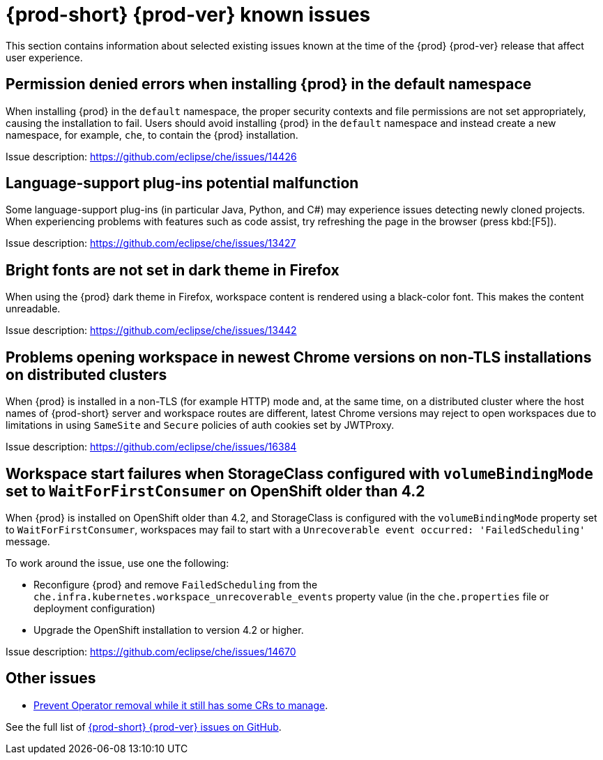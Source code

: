 [id="{prod-id-short}-known-issues"]
= {prod-short} {prod-ver} known issues

This section contains information about selected existing issues known at the time of the {prod} {prod-ver} release that affect user experience.

== Permission denied errors when installing {prod} in the default namespace

When installing {prod} in the `default` namespace, the proper security contexts and file permissions are not set appropriately, causing the installation to fail. Users should avoid installing {prod} in the `default` namespace and instead create a new namespace, for example, `che`, to contain the {prod} installation.

Issue description: link:https://github.com/eclipse/che/issues/14426[]

== Language-support plug-ins potential malfunction

Some language-support plug-ins (in particular Java, Python, and C#) may experience issues detecting newly cloned projects. When experiencing problems with features such as code assist, try refreshing the page in the browser (press kbd:[F5]).

Issue description: link:https://github.com/eclipse/che/issues/13427[]

== Bright fonts are not set in dark theme in Firefox

When using the {prod} dark theme in Firefox, workspace content is rendered using a black-color font. This makes the content unreadable.

Issue description: link:https://github.com/eclipse/che/issues/13442[]

== Problems opening workspace in newest Chrome versions on non-TLS installations on distributed clusters

When {prod} is installed in a non-TLS (for example HTTP) mode and, at the same time, on a distributed cluster where the host names of {prod-short} server and workspace routes are different, latest Chrome versions may reject to open workspaces due to limitations in using `SameSite` and `Secure` policies of auth cookies set by JWTProxy.

Issue description: link:https://github.com/eclipse/che/issues/16384[]

== Workspace start failures when StorageClass configured with `volumeBindingMode` set to `WaitForFirstConsumer` on OpenShift older than 4.2

When {prod} is installed on OpenShift older than 4.2, and StorageClass is configured with the `volumeBindingMode` property set to `WaitForFirstConsumer`, workspaces may fail to start with a `Unrecoverable event occurred: 'FailedScheduling'` message.

To work around the issue, use one the following:

* Reconfigure {prod} and remove `FailedScheduling` from the `che.infra.kubernetes.workspace_unrecoverable_events` property value (in the `che.properties` file or deployment configuration)
* Upgrade the OpenShift installation to version 4.2 or higher.

Issue description: link:https://github.com/eclipse/che/issues/14670[]

== Other issues

* link:https://github.com/eclipse/che/issues/13717[Prevent Operator removal while it still has some CRs to manage].

See the full list of link:https://github.com/eclipse/che/issues?&q=is%3Aopen+is%3Aissue+label%3Atarget%2Fche7+label%3Akind%2Fbug[{prod-short} {prod-ver} issues on GitHub].
